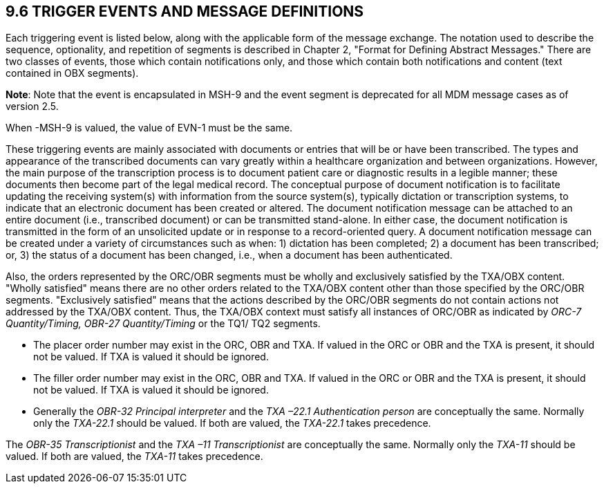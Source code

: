 == 9.6 TRIGGER EVENTS AND MESSAGE DEFINITIONS

Each triggering event is listed below, along with the applicable form of the message exchange. The notation used to describe the sequence, optionality, and repetition of segments is described in Chapter 2, "Format for Defining Abstract Messages." There are two classes of events, those which contain notifications only, and those which contain both notifications and content (text contained in OBX segments).

*Note*: Note that the event is encapsulated in MSH-9 and the event segment is deprecated for all MDM message cases as of version 2.5.

When -MSH-9 is valued, the value of EVN-1 must be the same.

These triggering events are mainly associated with documents or entries that will be or have been transcribed. The types and appearance of the transcribed documents can vary greatly within a healthcare organization and between organizations. However, the main purpose of the transcription process is to document patient care or diagnostic results in a legible manner; these documents then become part of the legal medical record. The conceptual purpose of document notification is to facilitate updating the receiving system(s) with information from the source system(s), typically dictation or transcription systems, to indicate that an electronic document has been created or altered. The document notification message can be attached to an entire document (i.e., transcribed document) or can be transmitted stand-alone. In either case, the document notification is transmitted in the form of an unsolicited update or in response to a record-oriented query. A document notification message can be created under a variety of circumstances such as when: 1) dictation has been completed; 2) a document has been transcribed; or, 3) the status of a document has been changed, i.e., when a document has been authenticated.

Also, the orders represented by the ORC/OBR segments must be wholly and exclusively satisfied by the TXA/OBX content. "Wholly satisfied" means there are no other orders related to the TXA/OBX content other than those specified by the ORC/OBR segments. "Exclusively satisfied" means that the actions described by the ORC/OBR segments do not contain actions not addressed by the TXA/OBX content. Thus, the TXA/OBX context must satisfy all instances of ORC/OBR as indicated by _ORC-7 Quantity/Timing,_ _OBR-27 Quantity/Timing_ or the TQ1/ TQ2 segments.

• The placer order number may exist in the ORC, OBR and TXA. If valued in the ORC or OBR and the TXA is present, it should not be valued. If TXA is valued it should be ignored.

• The filler order number may exist in the ORC, OBR and TXA. If valued in the ORC or OBR and the TXA is present, it should not be valued. If TXA is valued it should be ignored.

• Generally the _OBR-32 Principal interpreter_ and the _TXA –22.1 Authentication person_ are conceptually the same. Normally only the _TXA-22.1_ should be valued. If both are valued, the _TXA-22.1_ takes precedence.

The _OBR-35 Transcriptionist_ and the _TXA –11 Transcriptionist_ are conceptually the same. Normally only the _TXA-11_ should be valued. If both are valued, the _TXA-11_ takes precedence.

